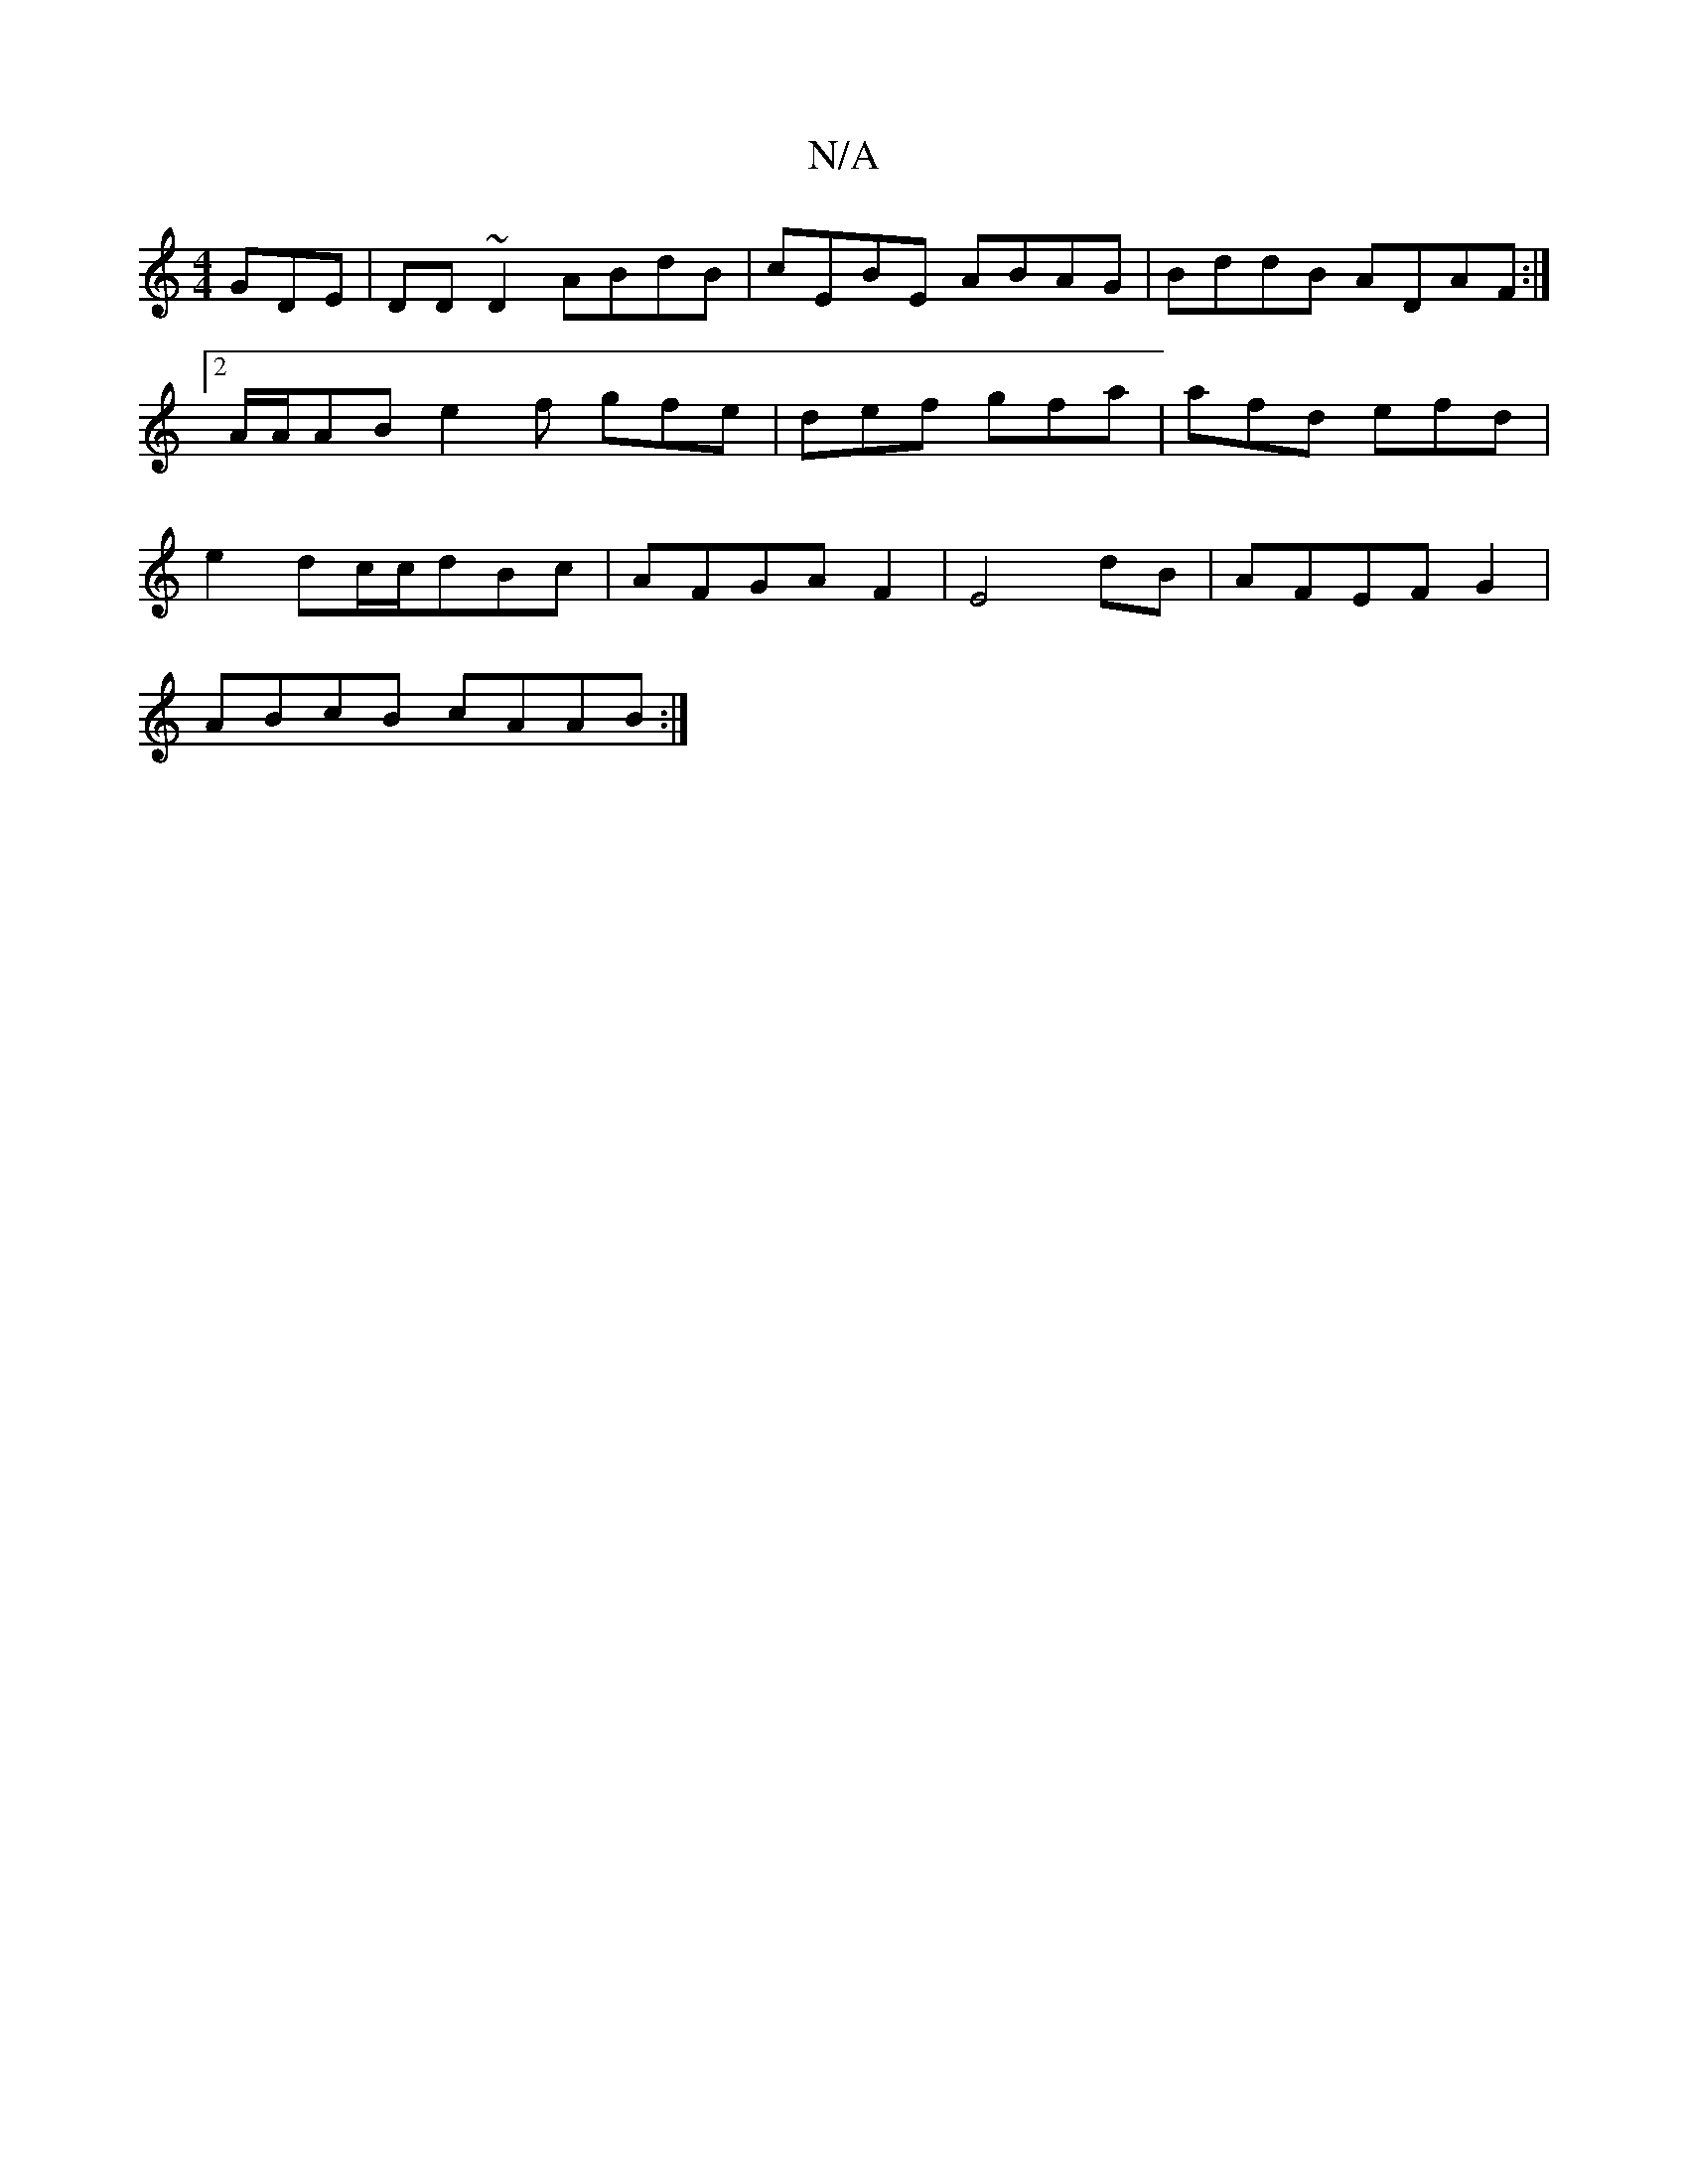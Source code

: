 X:1
T:N/A
M:4/4
R:N/A
K:Cmajor
GDE|DD~D2 ABdB|cEBE ABAG|BddB ADAF:|2 A/A/AB e2f gfe|def gfa|afd efd|e2d-c/c/dBc|AFGA F2|E4 dB|AFEF G2|
ABcB cAAB:|

DB|:B2|:B3c B2|AG BA|A4 dAdF|E2D2G2|cdcB AG|
FGdF Addd|ABd2 efgf|afaf E3d||


|:a2|